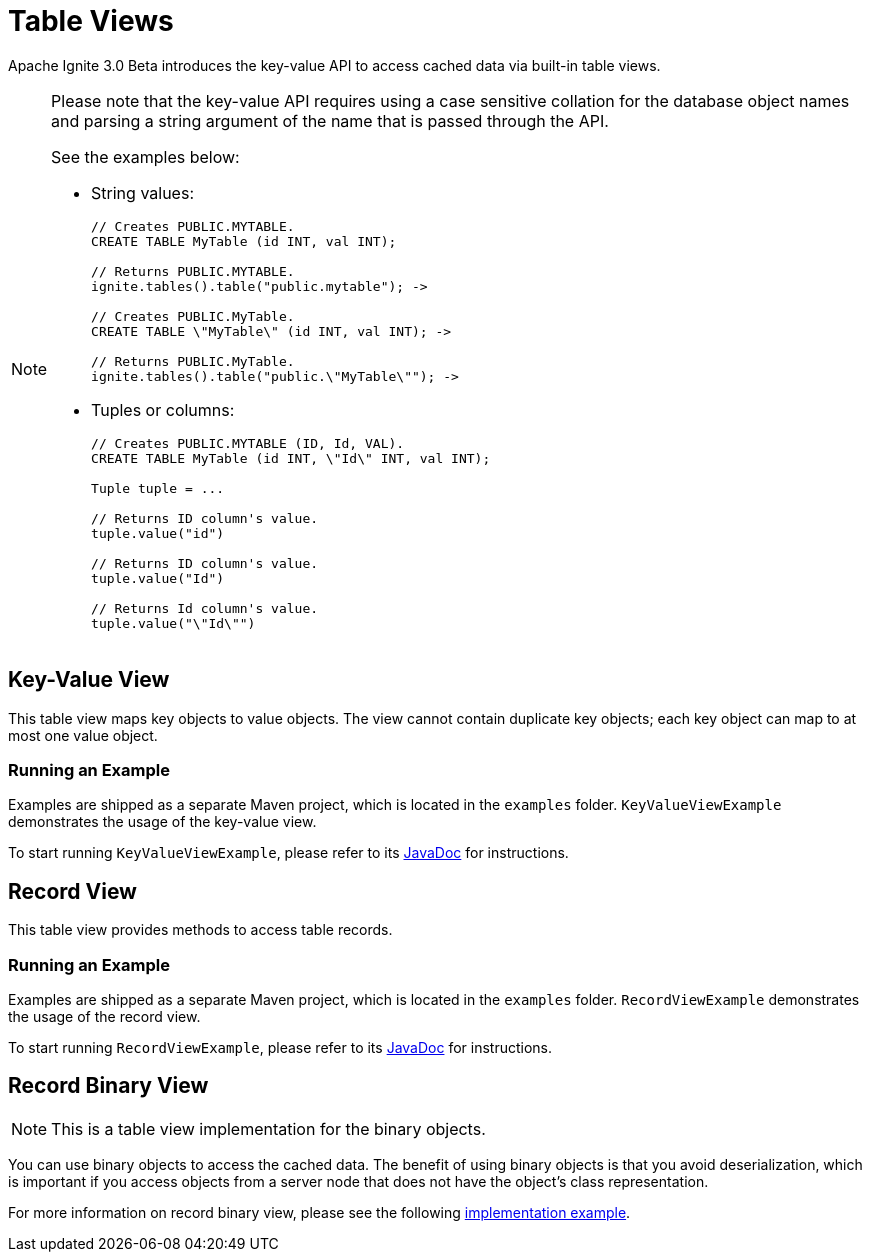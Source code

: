 // Licensed to the Apache Software Foundation (ASF) under one or more
// contributor license agreements.  See the NOTICE file distributed with
// this work for additional information regarding copyright ownership.
// The ASF licenses this file to You under the Apache License, Version 2.0
// (the "License"); you may not use this file except in compliance with
// the License.  You may obtain a copy of the License at
//
// http://www.apache.org/licenses/LICENSE-2.0
//
// Unless required by applicable law or agreed to in writing, software
// distributed under the License is distributed on an "AS IS" BASIS,
// WITHOUT WARRANTIES OR CONDITIONS OF ANY KIND, either express or implied.
// See the License for the specific language governing permissions and
// limitations under the License.
= Table Views

Apache Ignite 3.0 Beta introduces the key-value API to access cached data via built-in table views.

[NOTE]
====
Please note that the key-value API requires using a case sensitive collation for the database object names and parsing a string argument of the name that is passed through the API.

See the examples below:

* String values:
+
[source,text]
----
// Creates PUBLIC.MYTABLE.
CREATE TABLE MyTable (id INT, val INT);

// Returns PUBLIC.MYTABLE.
ignite.tables().table("public.mytable"); ->

// Creates PUBLIC.MyTable.
CREATE TABLE \"MyTable\" (id INT, val INT); ->

// Returns PUBLIC.MyTable.
ignite.tables().table("public.\"MyTable\""); ->
----

* Tuples or columns:
+
[source,text]
----
// Creates PUBLIC.MYTABLE (ID, Id, VAL).
CREATE TABLE MyTable (id INT, \"Id\" INT, val INT);

Tuple tuple = ...

// Returns ID column's value.
tuple.value("id")

// Returns ID column's value.
tuple.value("Id")

// Returns Id column's value.
tuple.value("\"Id\"")
----

====

== Key-Value View

This table view maps key objects to value objects. The view cannot contain duplicate key objects; each key object can map to at most one value object.

=== Running an Example

Examples are shipped as a separate Maven project, which is located in the `examples` folder. `KeyValueViewExample` demonstrates the usage of the key-value view.

To start running `KeyValueViewExample`, please refer to its link:https://github.com/apache/ignite-3/blob/main/examples/src/main/java/org/apache/ignite/example/table/KeyValueViewExample.java[JavaDoc,window=_blank] for instructions.

== Record View

This table view provides methods to access table records.

=== Running an Example

Examples are shipped as a separate Maven project, which is located in the `examples` folder. `RecordViewExample` demonstrates the usage of the record view.

To start running `RecordViewExample`, please refer to its link:https://github.com/apache/ignite-3/blob/main/examples/src/main/java/org/apache/ignite/example/table/RecordViewExample.java[JavaDoc,window=_blank] for instructions.

== Record Binary View

NOTE: This is a table view implementation for the binary objects.

You can use binary objects to access the cached data. The benefit of using binary objects is that you avoid deserialization, which is important if you access objects from a server node that does not have the object’s class representation.

For more information on record binary view, please see the following link:https://github.com/apache/ignite-3/blob/main/modules/table/src/main/java/org/apache/ignite/internal/table/RecordBinaryViewImpl.java[implementation example,window=_blank].